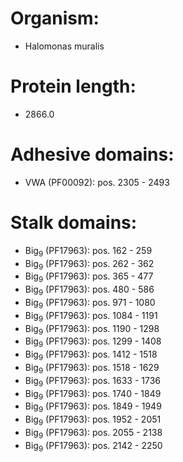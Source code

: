 * Organism:
- Halomonas muralis
* Protein length:
- 2866.0
* Adhesive domains:
- VWA (PF00092): pos. 2305 - 2493
* Stalk domains:
- Big_9 (PF17963): pos. 162 - 259
- Big_9 (PF17963): pos. 262 - 362
- Big_9 (PF17963): pos. 365 - 477
- Big_9 (PF17963): pos. 480 - 586
- Big_9 (PF17963): pos. 971 - 1080
- Big_9 (PF17963): pos. 1084 - 1191
- Big_9 (PF17963): pos. 1190 - 1298
- Big_9 (PF17963): pos. 1299 - 1408
- Big_9 (PF17963): pos. 1412 - 1518
- Big_9 (PF17963): pos. 1518 - 1629
- Big_9 (PF17963): pos. 1633 - 1736
- Big_9 (PF17963): pos. 1740 - 1849
- Big_9 (PF17963): pos. 1849 - 1949
- Big_9 (PF17963): pos. 1952 - 2051
- Big_9 (PF17963): pos. 2055 - 2138
- Big_9 (PF17963): pos. 2142 - 2250

